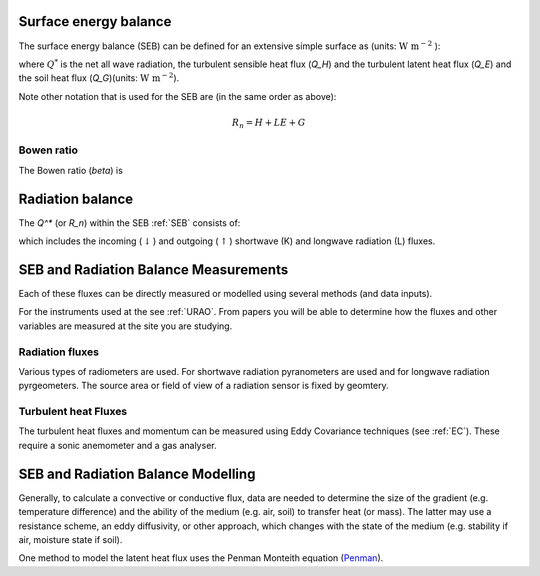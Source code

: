 .. _SEB:

Surface energy balance
======================

The surface energy balance (SEB) can be defined for an extensive simple
surface as (units: :math:`\mathrm{W \ m^{-2}}` ):

.. math::
    :label: seb

    Q^*= Q_H + Q_E +Q_G

where :math:`Q^*` is the net all wave radiation, the turbulent sensible
heat flux (`Q_H`) and the turbulent latent heat flux (`Q_E`) and
the soil heat flux (`Q_G`)(units: :math:`\mathrm{W \ m^{-2}}`).

Note other notation that is used for the SEB are (in the same order as above):

.. math::

    R_n= H + LE + G

Bowen ratio
-----------

The Bowen ratio (`\beta`) is

.. math::
    :label: bowen

    \beta= Q_H / Q_E

.. _radB:

Radiation balance
=================
.. TODO fix label to seb

The `Q^*` (or `R_n`) within the SEB :ref:`SEB` consists of:

.. math::
    :label: qstar

    Q^*= K_\downarrow- K_{\uparrow} + L_\downarrow- L_{\uparrow}

which includes the
incoming (:math:`\downarrow`) and outgoing (:math:`\uparrow`) shortwave
(K) and longwave radiation (L) fluxes.


SEB and Radiation Balance Measurements
===================================================

Each of these fluxes can be directly measured or modelled using several
methods (and data inputs).

For the instruments used at the see :ref:`URAO`.  From papers you will be able to determine how the fluxes and other variables are measured at the site you are studying.

Radiation fluxes
----------------------
Various types of radiometers are used. For shortwave radiation pyranometers are used and for longwave radiation pyrgeometers. The source area or field of view of a radiation sensor is fixed by geomtery.

Turbulent heat Fluxes
----------------------

The turbulent heat fluxes and momentum can be measured using Eddy
Covariance techniques (see :ref:`EC`). These require a sonic anemometer and a gas analyser.

SEB and Radiation Balance Modelling
===================================================

Generally, to calculate a convective or conductive flux, data are needed to determine the size of the gradient
(e.g. temperature difference) and the ability of the medium (e.g. air,
soil) to transfer heat (or mass). The latter may use a resistance
scheme, an eddy diffusivity, or other approach, which changes with the
state of the medium (e.g. stability if air, moisture state if soil).


One method to model the latent heat flux uses the Penman Monteith equation
(`Penman <Penman.rst>`__).



